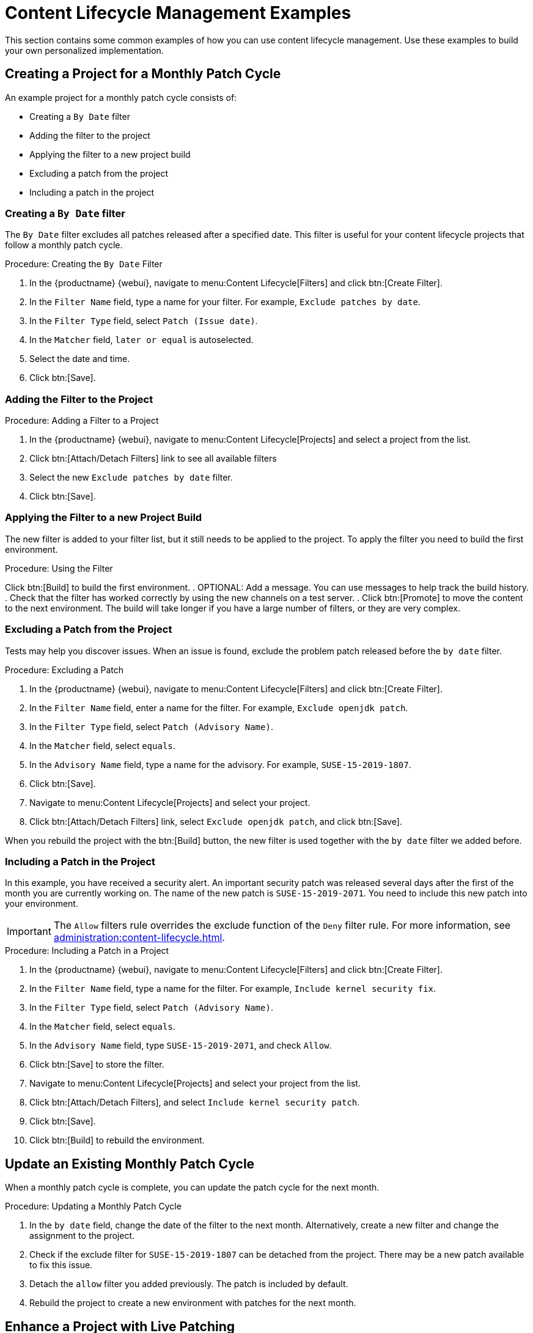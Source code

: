 [[content-lifecycle-examples]]
= Content Lifecycle Management Examples

This section contains some common examples of how you can use content
lifecycle management.  Use these examples to build your own personalized
implementation.



[#create-proj-for-patch-cycle]
== Creating a Project for a Monthly Patch Cycle

An example project for a monthly patch cycle consists of:

* Creating a `By Date` filter
* Adding the filter to the project
* Applying the filter to a new project build
* Excluding a patch from the project
* Including a patch in the project



[#create-a-filter]
=== Creating a `By Date` filter

The ``By Date`` filter excludes all patches released after a specified
date.  This filter is useful for your content lifecycle projects that follow
a monthly patch cycle.


.Procedure: Creating the ``By Date`` Filter
. In the {productname} {webui}, navigate to menu:Content Lifecycle[Filters]
  and click btn:[Create Filter].
. In the [guimenu]``Filter Name`` field, type a name for your filter.  For
  example, [systemitem]``Exclude patches by date``.
. In the [guimenu]``Filter Type`` field, select [guimenu]``Patch (Issue
  date)``.
. In the [guimenu]``Matcher`` field, [guimenu]``later or equal`` is
  autoselected.
. Select the date and time.
. Click btn:[Save].



[#add-filter-to-proj]
=== Adding the Filter to the Project

.Procedure: Adding a Filter to a Project
. In the {productname} {webui}, navigate to menu:Content Lifecycle[Projects]
  and select a project from the list.
. Click btn:[Attach/Detach Filters] link to see all available filters
. Select the new [guimenu]``Exclude patches by date`` filter.
. Click btn:[Save].



[#apply-filter-to-project-build]
=== Applying the Filter to a new Project Build

The new filter is added to your filter list, but it still needs to be
applied to the project.  To apply the filter you need to build the first
environment.

.Procedure: Using the Filter
Click btn:[Build] to build the first environment.
. OPTIONAL: Add a message.  You can use messages to help track the build
  history.
. Check that the filter has worked correctly by using the new channels on a
  test server.
. Click btn:[Promote] to move the content to the next environment.  The build
  will take longer if you have a large number of filters, or they are very
  complex.



[#exclude-a-patch]
=== Excluding a Patch from the Project

Tests may help you discover issues.  When an issue is found, exclude the
problem patch released before the `by date` filter.

.Procedure: Excluding a Patch

. In the {productname} {webui}, navigate to menu:Content Lifecycle[Filters]
  and click btn:[Create Filter].
. In the [guimenu]``Filter Name`` field, enter a name for the filter.  For
  example, [systemitem]``Exclude openjdk patch``.
. In the [guimenu]``Filter Type`` field, select [guimenu]``Patch (Advisory
  Name)``.
. In the [guimenu]``Matcher`` field, select [guimenu]``equals``.
. In the [guimenu]``Advisory Name`` field, type a name for the advisory.  For
  example, [systemitem]``SUSE-15-2019-1807``.
. Click btn:[Save].
. Navigate to menu:Content Lifecycle[Projects] and select your project.
. Click btn:[Attach/Detach Filters] link, select [guimenu]``Exclude openjdk
  patch``, and click btn:[Save].

When you rebuild the project with the btn:[Build] button, the new filter is
used together with the [guimenu]``by date`` filter we added before.



[#include-a-patch]
=== Including a Patch in the Project

In this example, you have received a security alert.  An important security
patch was released several days after the first of the month you are
currently working on.  The name of the new patch is ``SUSE-15-2019-2071``.
You need to include this new patch into your environment.

[IMPORTANT]
====
The [guimenu]``Allow`` filters rule overrides the exclude function of the
[guimenu]``Deny`` filter rule.  For more information, see
xref:administration:content-lifecycle.adoc[].
====

.Procedure: Including a Patch in a Project
. In the {productname} {webui}, navigate to menu:Content Lifecycle[Filters]
  and click btn:[Create Filter].
. In the [guimenu]``Filter Name`` field, type a name for the filter.  For
  example, [systemitem]``Include kernel security fix``.
. In the [guimenu]``Filter Type`` field, select [guimenu]``Patch (Advisory
  Name)``.
. In the [guimenu]``Matcher`` field, select [guimenu]``equals``.
. In the [guimenu]``Advisory Name`` field, type
  [guimenu]``SUSE-15-2019-2071``, and check [guimenu]``Allow``.
. Click btn:[Save] to store the filter.
. Navigate to menu:Content Lifecycle[Projects] and select your project from
  the list.
. Click btn:[Attach/Detach Filters], and select [guimenu]``Include kernel
  security patch``.
. Click btn:[Save].
. Click btn:[Build] to rebuild the environment.



[#update-a-patch-cycle]
== Update an Existing Monthly Patch Cycle

When a monthly patch cycle is complete, you can update the patch cycle for
the next month.

.Procedure: Updating a Monthly Patch Cycle
. In the [guimenu]``by date`` field, change the date of the filter to the next
  month.  Alternatively, create a new filter and change the assignment to the
  project.
. Check if the exclude filter for ``SUSE-15-2019-1807`` can be detached from
  the project.  There may be a new patch available to fix this issue.
. Detach the ``allow`` filter you added previously.  The patch is included by
  default.
. Rebuild the project to create a new environment with patches for the next
  month.



[#enhance-project-with-livepatching]
== Enhance a Project with Live Patching

This section covers setting up filters to create environments for live
patching.

[IMPORTANT]
====
When you are preparing to use live patching, there are some important
considerations

* Only ever use one kernel version on your systems.  The live patching
  packages are installed with a specific kernel.
* Live patching updates are shipped as one patch.
* Each kernel patch that begins a new series of live patching kernels will
  display the ``required reboot`` flag.  These kernel patches come with live
  patching tools.  When you have installed them, you will need to reboot the
  system at least once before the next year.
* Only install live patch updates that match the installed kernel version.
* Live patches are provided as stand-alone patches.  You must exclude all
  regular kernel patches with higher kernel version than the currently
  installed one.
====



[#exclude-higher-kernel-version]
=== Exclude Packages with a Higher Kernel Version

In this example you update your systems with the ``SUSE-15-2019-1244``
patch.  This patch contains ``kernel-default-4.12.14-150.17.1-x86_64``.

You need to exclude all patches which contain a higher version of
``kernel-default``.

.Procedure: Excluding Packages with a Higher Kernel Version
. In the {productname} {webui}, navigate to menu:Content Lifecycle[Filters],
  and click btn:[Create Filter].
. In the [guimenu]``Filter Name`` field, type a name for your filter.  For
  example, [systemitem]``Exclude kernel greater than 4.12.14-150.17.1``.
. In the [guimenu]``Filter Type`` field, select [guimenu]``Patch (Contains
  Package)``.
. In the [guimenu]``Matcher`` field, select [guimenu]``version greater than``.
. In the [guimenu]``Package Name`` field, type [systemitem]``kernel-default``.
. Leave the the [guimenu]``Epoch`` field empty.
. In the [guimenu]``Version`` field, type [systemitem]``4.12.14``.
. In the [guimenu]``Release`` field, type [systemitem]``150.17.1``.
. Click btn:[Save] to store the filter.
. Navigate to menu:Content Lifecycle[Projects] and select your project.
. Click btn:[Attach/Detach Filters].
. Select [guimenu]``Exclude kernel greater than 4.12.14-150.17.1``, and click
  btn:[Save].


When you click btn:[Build], a new environment is created.  The new
environment contains all the kernel patches up to the version you installed.

NOTE: All kernel patches with higher kernel versions are removed. Live patching
kernels will stay available as long as they are not the first in a series.



[#switch-kernel-version-for-live-patching]
== Switch to a New Kernel Version for Live Patching

Live Patching for a specific kernel version is only available for one year.
After one year you must update the kernel on your systems.  Execute these
environment changes:

.Procedure: Switch to a New Kernel Version
. Decide which kernel version you will upgrade to.  For example:
  `4.12.14-150.32.1`
. Create a new kernel version Filter.
. Detach the previous filter **Exclude kernel greater than 4.12.14-150.17.1**
  and attach the new filter.

Click btn:[Build] to rebuild the environment.  The new environment contains
all kernel patches up to the new kernel version you selected.  Systems using
these channels will have the kernel update available for installation.  You
will need to reboot systems after they have performed the upgrade.  The new
kernel will remain valid for one year.  All packages installed during the
year will match the current live patching kernel filter.



== Appstream Filters

If you are using {rhel}{nbsp}8 clients, you cannot perform package
operations such as installing or upgrading directly from modular
repositories like the {rhel} Appstream repository.  You can use the
Appstream filter to transform modular repositories into regular
repositories.  It does this by keeping the packages in the repository and
stripping away the module metadata.  The resulting repository can be used in
{productname} in the same way as a regular repository.

The AppStream filter selects a single module stream to be included in the
target repository.  You can add multiple filters to select multiple module
streams.

If you do not use an AppStream filter in your CLM project, the module
metadata in the modular sources remains intact, and the target repositories
contain the same module metadata.  As long as at least one AppStream filter
is enabled in the CLM project, all target repositories are transformed into
regular repositories.

To use the AppStream filter, you need a CLM project with a modular
repository such as ``{rhel} AppStream``.  Ensure that you included the
module you need as a source before you begin.



.Procedure: Using Appstream Filters
. In the {productname} {webui}, navigate to your {rhel}{nbsp}8 CLM project.
  Ensure that you have included the AppStream channels for your project.
. Click btn:``Create Filter`` and use these parameters:
+
* In the [guimenu]``Filter Name`` field, type a name for the new filter.
* In the [guimenu]``Filter Type`` field, select [parameter]``Module
  (Stream)``.
* In the [guimenu]``Module Name`` field, type a module name.  For example,
  [parameter]``postgresql``.
* In the [guimenu]``Stream`` field, type the name of the desired stream.  For
  example, [parameter]``10``.  If you leave this field blank, the default
  stream for the module is selected.
. Click btn:[Save] to create the new filter.
. Navigate to menu:Content Lifecycle[Projects] and select your project.
. Click btn:``Attach/Detach Filters``, select your new Appstream filter, and
  click btn:[Save].


You can use the browse function in the ``Create/Edit Filter`` form to select
a module from a list of available module streams for a modular channel.

.Procedure: Browsing Available Module Streams
. In the {productname} {webui}, navigate to your {rhel}{nbsp}8 CLM project.
  Ensure that you have included the AppStream channels for your project.
. Click btn:``Create Filter`` and use these parameters:
+
* In the [guimenu]``Filter Name`` field, type a name for the new filter.
* In the [guimenu]``Filter Type`` field, select [parameter]``Module
  (Stream)``.
. Click ``Browse available modules`` to see all modular channels.
. Select a channel to browse the modules and streams:
+
* In the [guimenu]``Module Name`` field, start typing a module name to search,
  or select from the list.
* In the [guimenu]``Stream`` field, start typing a stream name to search, or
  select from the list.


[NOTE]
====
Channel selection is only for browsing modules.  The selected channel will
not be saved with the filter, and will not affect the CLM process in any
way.
====

You can create additional AppStream filters for any other module stream to
be included in the target repository.  Any module streams that the selected
stream depends on will be automatically included.

[NOTE]
====
Be careful not to specify conflicting, incompatible, or missing module
streams.  For example, selecting two streams from the same module is
invalid.
====

When you build your CLM project using the btn:[Build] button in the {webui},
the target repository is a regular repository without any modules, that
contains packages from the selected module streams.

